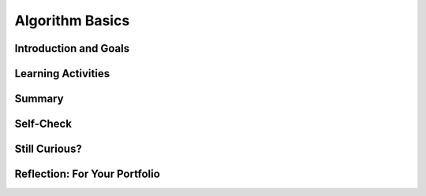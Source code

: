 .. raw:: html 

    <a href="../index.html"><img class="align-center" src="../_static/MobileCSPLogo.png" width="250px"/></a>

Algorithm Basics
================

.. raw:: html

    <!-- Custom Scripts -->
    <script src="../_static/assets/lib/lessons/tipped.js" type="text/javascript"></script>
    <script src="../_static/assets/lib/lessons/Framework2020.js" type="text/javascript"></script>
    <link href="../_static/assets/lib/lessons/tipped.css" rel="stylesheet" type="text/css"></link>
    <link href="../_static/assets/lib/lessons/lessons.css" rel="stylesheet" type="text/css"></link>
    <link href="../_static/assets/css/custom.css" rel="stylesheet" type="test/css"></link>
    <script src="../_static/assets/lib/lessons/vocabulary.js" type="text/javascript"></script>
    <style>    td { text-align: left; padding: 5px;}</style>


.. raw:: html

        <div class="MCSP-lesson-content">
    <script>
      $(function() {
        $( "#accordion" ).accordion({
          collapsible: true,
          active: false,
          heightStyle: "content",
          icons: false
        });
      });
    </script>
    <!-- can use: #self-check, #still-curious, .pogil, #portfolio -->
    <script>
      $(document).ready(function() {
        generateSummary(EKmapping['2.03']);
        generateHovers();
    
        Tipped.create('.vocab', function(element) {
        var vocab = $(element).data('id');
        return vocabulary[vocab];
          }, {
            cache: false,
              position: 'topleft'
              });
      });
    
     /* var vocabulary = { 
        "algorithm":"An algorithm is a precise sequence of instructions for processes that can be implemented by a programming language and executed by a computer.",
        "control structure": "A control structure is a block of programming statements that controls the flow or behavior of an algorithm.",
        "sequence":"A sequence control structure is the application of each step of an algorithm in the order in which the statements are given.",
        "selection":"A selection control structure uses a true or false condition to determine which of two parts of an algorithm is used.",
        "repetition":"A repetition control structure is the repetition of an algorithm for a specified number of times or until a true/false condition is met.",
        "iteration":"Iteration is another term for 'repetition'.",
        "boolean": "A Boolean condition is a true/false condition.  It is named after George Boole (1815-1864) an English mathematician.",
        "pseudocode":"Pseudocode is a notation for expressing algorithms, which is more precise that ordinary English but less formal than a programming language.",
        "flowchart":"A flowchart is a visual (i.e. graphical) notation for expressing algorithms.",
      };
      */
    </script>
    <h3 id="est-length">Time Estimate: 45 minutes</h3>
    

Introduction and Goals
-----------------------

.. raw:: html

    <p>
    <p>In <a href="https://course.mobilecsp.org/mobilecsp/unit?unit=19&amp;lesson=69" target="_blank">Lesson 1.2</a> 
      we introduced the term <b><i>algorithm</i></b> and defined it as a <u>step-by-step procedure</u> of <u>precise instructions</u>
      that performs some calculation or computation.
    Algorithms are at the heart of computer science. Algorithms, expressed in computer code 
      and interpreted by the computer, are what make our computers such powerful and adaptable machines. Beyond visual and textual programming languages, algorithms can be expressed in a variety of ways such as natural language, diagrams, and <b>pseudocode</b> which is a way to describe the each step of the code in English to plan it out. 
    Algorithms can be created from an idea, by combining existing algorithms, or by modifying existing algorithms. 
    Knowledge of existing algorithms can help in constructing new ones. Using existing correct algorithms as building blocks for constructing another algorithm has benefits such as reducing development time, reducing testing, and simplifying the identification of errors.
    </p>
    <p>As we saw in the maze problems in Lesson 1.2, algorithms are constructed out of basic building 
      blocks called <i>control structures</i>.  There are three basic control structures:
    </p>
    <ul>
    <li><b><i>Sequence</i></b>– a sequence of instructions or statements.</li>
    <li><b><i>Selection</i></b>– a conditional instruction that lets the program branch between two or more alternatives.</li>
    <li><b><i>Repetition (or Iteration)</i></b>– a structure that repeats one or more instructions.</li>
    </ul>
    <p>An amazing fact that has been proved by computer scientists is that all algorithms can be 
      constructed by using just these three control structures.  In other words, any algorithm that you 
      would like to write to solve a problem can be built by a combination of sequence, selection, and repetition.</p>
    <p>
    </p>

Learning Activities
--------------------

.. raw:: html

    <p><h3>Blockly Maze Problems</h3>
    <p>If you didn't get a chance to work through the Maze problems in Unit 1 or if you want to solve a
      few more maze problems that use sequence, selection, and iteration, here's a link to 
      <a href="https://blockly-games.appspot.com/maze" target="_blank">some additional problems</a> that use the Blockly language 
      (<a href="https://docs.google.com/document/d/1q8Tqyi9DTRIGsrqQEVMdLNEEKBX-LYVl6I9n5cgZe-8" target="_blank">instructions</a>).
    </p>
    <h3>Algorithm Basics</h3>
    <p>Now that you've created algorithms to solve Maze puzzles using sequence, selection, and iteration here
      is a summary of some basic points about algorithms. (<a href="http://www.teachertube.com/video/359066" target="_blank">Teacher Tube version</a>)
    <br/>
    <span>
.. youtube:: 60CzIn2FIcM
        :width: 650
        :height: 415
        :align: center

.. raw:: html

    <div id="bogus-div">
    <p></p>
    </div>

	</span>
    </p>
    <br/><br/>
    <div class="pogil yui-wk-div">
    <h3>POGIL Activity for the Classroom </h3>
    <p>This course emphasizes communication and collaboration. You will do many group activities called POGIL Activities in this course, starting with the one below.   <a href="https://pogil.org/about-pogil/what-is-pogil" target="_blank">POGIL</a> stands for Process Oriented Guided Inquiry Learning. In POGIL activities, you will work in self-managed teams of 3 or 4 students where everyone has a role. You will explore an activity or solve a problem together, making sure that everyone in the team participates and learns. In order for these POGIL activities to be effective, each member must be willing to practice good interpersonal skills including communication, consensus building, conflict resolution, and negotiation.</p>
    <br/>Break into POGIL teams of 4 and assign each team member one of the following roles. Record your answers <a href="https://docs.google.com/document/d/1L_TAwm91lPJjIzwmAxNvbWqZNnNGzQuwx4YEt2TlWaQ/copy" target="_blank">using this worksheet</a>. 
       <br/>Here's more information about <a href="https://docs.google.com/document/d/1_NfNLWJxaG4qZ2Jd2x8UctDS05twn1h6p-o3XaAcRv0/edit?usp=sharing" target="_blank">POGIL roles</a>.<br/>
    <table>
    <tbody><tr><th>Role</th><th>Responsibility</th></tr>
    <tr>
    <td>Facilitator</td>
    <td>Reads the questions aloud, keeps track of time and makes sure everyone contributes appropriately and is heard.</td>
    </tr>
    <tr>
    <td>Spokesperson</td>
    <td>Talks to the instructor and other teams when the team has questions and reports team answers back to the class. </td>
    </tr>
    <tr>
    <td>Quality Control</td>
    <td>Records all answers &amp; questions, and makes sure everyone agrees on the answers.</td>
    </tr>
    <tr>
    <td>Process Analyst</td>
    <td>Considers how the team could work and learn more effectively with respect to use of time, effectiveness, contributions. Reports back to team and class.</td>
    </tr>
    </tbody></table>
    <h3>Algorithms: Solving a Maze</h3>
    <p>The problem below is similar to a type of AP CSP exam question. Consider a robot that can follow the simple sequence commands below:
     </p><ul>
    <li> <b>MOVE_FORWARD</b> : The robot moves 1 square forward in the direction it is facing.
      </li><li> <b> ROTATE_RIGHT </b>: The robot turns right 90 degrees, staying in the same square but facing right.
      </li><li><b> ROTATE_LEFT</b> : The robot turns left 90 degrees, staying in the same square but facing left.
      </li><li><b> CAN_MOVE( <em>direction</em> )</b> : This command can be used with 4 possible directions: <b>left, right, forward,</b> and <b>backward</b>. It returns true if there is an open square in the specified direction from the square that the robot is in. 
    </li></ul>
    <br/>Let's put our robot in the maze below. The robot is represented as a black triangle and is initially facing up. It can only move forward to a white square. It cannot move onto the black squares or move beyond the edge of the grid.  <br/>
      <img src="../_static/assets/img/Q18SquareQuestion.PNG" width="20%"/>
    <p>Answer the following questions with your POGIL group using <a href="https://docs.google.com/document/d/1L_TAwm91lPJjIzwmAxNvbWqZNnNGzQuwx4YEt2TlWaQ/copy" target="_blank">this worksheet</a>:
      </p><ol>
    <li>For the robot in the maze above, is CAN_MOVE(forward) true? Is CAN_MOVE(right) true?
         </li><li>(<span style="font-weight: bold;">Portfolio</span>) Write an algorithm using the 4 commands above to navigate the robot through the maze to reach the gray square. You can pretend that one of you is the robot and walk through your algorithm with your fingers on the maze. Are there commands that are repeated in your algorithm? Circle them.
        </li><li>(<span style="font-weight: bold;">Portfolio</span>) Let's replace the repeated commands with a <b>repetition</b> control structure. The following command can be used to repeat a block of commands:
    <div class="yui-wk-div" id="apml">
    <bl class="dark">REPEAT n times<br/>
       <bl>commands</bl></bl>
    </div>
    <br/>Rewrite your algorithm above using <em>Repeat n times</em> control structures (substituting in a number for n) instead of repeating the MOVE_FORWARD command many times. 
        </li><li>Can you come up with a more general algorithm to navigate a maze using <b>IF</b> commands and  a <b>REPEAT UNTIL GoalReached</b> command, which tests if the robot has reached the gray square goal? Try to come up with an algorithm and then click on and compare to the Maze Navigation Algorithm below.
      <div class="yui-wk-div" id="accordion">
    <h3>Maze Navigation Algorithm (click here after trying your own algorithm)</h3>
    <div class="yui-wk-div" id="APblocks">
    <bl class="dark">REPEAT UNTIL <bl> GoalReached </bl><br/>
      <bl class="dark">IF <bl>CAN_MOVE <bl>forward</bl></bl><br/>
        <bl>MOVE_FORWARD</bl> </bl><br/>
      <bl class="dark">IF <bl>CAN_MOVE <bl>left</bl></bl><br/>
          <bl> ROTATE_LEFT</bl> </bl>
    <br/>
      <bl class="dark">IF <bl>CAN_MOVE <bl>right</bl></bl><br/>
        <bl> ROTATE_RIGHT</bl></bl><br/>
    </bl>
    </div>
    </div>
    <ol>
    <li type="a"> Which part(s) of the algorithm above are selection control structures?
      </li>
    <li type="a"> Which part of the algorithm above is a repetition control structure?
     Remember a control structure
          can consist of multiple statements.
        </li>
    <li type="a">Does the algorithm solve the maze above and navigate the robot to the goal, the gray square? How many times does it need to run through the loop?</li>
    <li type="a">(<span style="font-weight: bold;">Portfolio</span>) Can you come up with a maze that this algorithm will not be able to solve? Include a description or a photo of your drawing of such a maze in your portfolio.
      </li></ol>
    </li>
    <li>(<span style="font-weight: bold;">Portfolio</span>) 
        <br/>Write an algorithm  for washing a stack of 10 items that are cups and dishes mixed together, where the rule is that the cups are washed in hot water and the dishes in cold water. Use simple commands like <b>hot_wash</b> and <b>cold_wash</b>. You may also use the control structures <b>IF</b> and <b>REPEAT n times</b>. Identify the parts of your algorithm that are examples  of <i>Sequence, Selection,</i> and
        <i>Repetition</i>.</li></ol><br/>
    </div>
    

Summary
--------

.. raw:: html

    <p>
    In this lesson, you learned how to:
      <div class="yui-wk-div" id="summarylist">
    </div>
    

Self-Check
-----------

.. raw:: html

    <p>
    
    Here is a table of the technical terms we've introduced in this lesson. Hover over the terms to review the definitions.
    
    <table align="center">
    <tbody><tr>
    <td><span class="hover vocab yui-wk-div" data-id="algorithm">algorithm</span>
    <br/><span class="hover vocab yui-wk-div" data-id="control structure">control structure</span>
    <br/><span class="hover vocab yui-wk-div" data-id="sequence">sequence</span>
    <br/><span class="hover vocab yui-wk-div" data-id="selection">selection</span>
    <br/><span class="hover vocab yui-wk-div" data-id="repetition">repetition</span>
    </td>
    <td>
    <span class="hover vocab yui-wk-div" data-id="iteration">iteration</span>
    <br/><span class="hover vocab yui-wk-div" data-id="boolean">boolean</span>
    <br/><span class="hover vocab yui-wk-div" data-id="pseudocode">pseudocode</span>
    <br/><span class="hover vocab yui-wk-div" data-id="flowchart">flowchart</span>
    </td>
    </tr>
    </tbody></table>
    
.. mchoice:: mcsp-2-3-1
    :random:
    :practice: T
    :answer_a: An algorithm is a sequence of precise instructions. 
    :feedback_a: This is challenging, but rewarding! An algorithm is indeed a sequence of precise instructions. So this is not the correct answer.
    :answer_b: Algorithms can be written to solve every problem. 
    :feedback_b: Yes, by process of elimation, this is the correct answer.  As we will learn more fully later in the course, it has been proved that there are problems for which it is impossible to write a correct algorithm.  Such problems are called <a target="_blank" href="https://en.wikipedia.org/wiki/Undecidable_problem">undecidable problems</a>.  A surpisingly simple example is the <i>halting problem</i>,  which can be stated as:  Given a description of an arbitrary computer program and a finite set of inputs to the program, determine whether the program will eventually stop or run forever.
    :answer_c: Algorithms are step-by-step procedures.
    :feedback_c: This is challenging, but rewarding! Algorithms do proceed step-by-step.  So this is not the correct answer.
    :answer_d: Algorithms consist of a combination of sequences, selections, and/or repetitions. 
    :feedback_d: This is challenging, but rewarding! Algorithms are indeed constructed by combinations of three control structures,  sequence, selection, and repetition.  So this is not the correct answer. 
    :correct: b

    Which of the following is not true about algorithms: 


.. raw:: html

    <div id="bogus-div">
    <p></p>
    </div>


    
.. mchoice:: mcsp-2-3-2
    :random:
    :practice: T
    :answer_a: True
    :feedback_a: OK, so you didn’t get it right this time. Let’s look at this as an opportunity to learn. Try reviewing this...The Blockly Maze language is an example of a <i>programming language</i>. It is more formal than pseudocode and its instructions can be executed (run) on a computer.
    :answer_b: False
    :feedback_b: Right.  The Blockly Maze language is an example of a <i>programming language</i>. It is more formal than pseudocode and its instructions can be executed (run) on a computer.
    :correct: b

    True or False: The Blockly Maze language is an example of pseudocode. 


.. raw:: html

    <div id="bogus-div">
    <p></p>
    </div>


    
.. mchoice:: mcsp-2-3-3
    :random:
    :practice: T
    :answer_a: easy to read
    :feedback_a: Because it is concise, pseudocode is easy to read--easier than a natural language.
    :answer_b: not a programming language
    :feedback_b: Pseudocode may use elements from a programming language but it is not as formal as a programming language. 
    :answer_c: a mixture between a natural language and a programming language
    :feedback_c: Yes, pseudocode is more precise than, say, English, but not as formal as a programming language.
    :answer_d: an executable program
    :feedback_d: We’re in the learning zone today. Mistakes are our friends! 
    :correct: a,b,c

    Pseudocode is ___________________.


.. raw:: html

    <div id="bogus-div">
    <p></p>
    </div>


    
.. mchoice:: mcsp-2-3-4
    :random:
    :practice: T
    :answer_a:  in any order the programmer chooses 
    :feedback_a: If it were easy, you wouldn’t be learning anything!
    :answer_b: all at once 
    :feedback_b: If it were easy, you wouldn’t be learning anything!
    :answer_c: two steps at a time 
    :feedback_c: If it were easy, you wouldn’t be learning anything!
    :answer_d: in the order they are given
    :feedback_d: That's right. A sequence of instructions is executed from top to bottom in the order that they are given.
    :correct: d

    Complete the following sentence: Sequencing in algorithms means that each step of the algorithm is executed ____________. 


.. raw:: html

    <div id="bogus-div">
    <p></p>
    </div>


    
.. mchoice:: mcsp-2-3-5
    :random:
    :practice: T
    :answer_a: <link rel="stylesheet" type="text/css" href="assets/css/apmlblockStyles.css"> <div id="APblocks" class="yui-wk-div"> <bl class="dark">REPEAT UNTIL <bl> GoalReached </bl><br>   <bl class="dark">IF <bl>CAN_MOVE <bl>forward</bl></bl><br>     &nbsp; &nbsp;<bl>MOVE_FORWARD</bl> </bl> </bl>   </div>
    :feedback_a: 
    :answer_b: <link rel="stylesheet" type="text/css" href="assets/css/apmlblockStyles.css"> <div id="APblocks" class="yui-wk-div"> <bl class="dark">REPEAT UNTIL <bl> GoalReached </bl><br>   <bl class="dark">IF <bl>CAN_MOVE <bl>forward</bl></bl><br>    &nbsp; &nbsp; <bl>MOVE_FORWARD</bl> <br>   ELSE <br>     &nbsp; &nbsp;<bl> ROTATE_RIGHT</bl> </bl>   </bl></div>
    :feedback_b: 
    :answer_c: <link rel="stylesheet" type="text/css" href="assets/css/apmlblockStyles.css"> <div id="APblocks" class="yui-wk-div"> <bl class="dark">REPEAT UNTIL <bl> GoalReached </bl><br>    <bl class="dark">IF <bl>CAN_MOVE <bl>left</bl></bl><br>   &nbsp; &nbsp; <bl>ROTATE_RIGHT</bl> <br>   ELSE <br>     &nbsp; &nbsp;<bl> MOVE_FORWARD</bl> </bl>     </bl> </div>
    :feedback_c: 
    :answer_d: <link rel="stylesheet" type="text/css" href="assets/css/apmlblockStyles.css"> <div id="APblocks" class="yui-wk-div"> <bl class="dark">REPEAT UNTIL <bl> GoalReached </bl><br>   <bl class="dark">IF <bl>CAN_MOVE <bl>forward</bl></bl><br>    &nbsp; &nbsp; <bl>MOVE_FORWARD</bl> <br>   ELSE <br>     &nbsp; &nbsp;<bl> ROTATE_LEFT</bl> </bl>   </bl></div>
    :feedback_d: 
    :correct: b

    Which of the following algorithms would navigate the robot below to reach its goal, the gray square? 

    .. raw:: html

        <img src="../_static/assets/img/APExamPrepQ14ChoiceA.PNG" width="15%"/>


.. raw:: html

    <div id="bogus-div">
    <p></p>
    </div>


    

Still Curious?
---------------

.. raw:: html

    <p>
    <p>It may seem a bit amazing to you that the three simple control structures we used in the Maze problems are powerful enough, in combination, to build any algorithm that can be thought of. But this fact, known as the <i>structured program theorem</i>, was proved in a 1966 research paper by Corrado Boehm and Guiseppe Jacopini. You can read more about it in this <a href="http://en.wikipedia.org/wiki/Structured_program_theorem">Wikipedia article</a>.</p>
    

Reflection: For Your Portfolio
-------------------------------

.. raw:: html

    <p><div class="yui-wk-div" id="portfolio">
    <p>Answer the following portfolio reflection questions as directed by your instructor. Questions are also available in this <a href="https://docs.google.com/document/d/1UlhiVNJlJ-hvbunnb8S6MgyxJ4RZY-Waf0Qaejaj6pI/edit?usp=sharing" target="_blank">Google Doc</a> where you may use File/Make a Copy to make your own editable copy.</p>
    <div style="align-items:center;"><iframe class="portfolioQuestions" scrolling="yes" src="https://docs.google.com/document/d/e/2PACX-1vRMqRjCmkowOkJN212R6eltfYMPAVkipSuoGETf79UtlUs7KTHakBdHbbKSxXAjUIVnW7TSVpAkX___/pub?embedded=true" style="height:30em;width:100%"></iframe></div>
    <!--&lt;p&gt;Create a page named&amp;nbsp;&lt;i&gt;&lt;b&gt;Algorithm Basics&lt;/b&gt;&lt;/i&gt; under the &lt;i&gt;Reflections&lt;/i&gt; category of your portfolio and answer the following questions:&lt;/p&gt;
    
    &lt;ol&gt;
      &lt;li&gt;(&lt;b&gt;POGIL&lt;/b&gt;)  Write an algorithm using the 4 simple commands  to navigate the robot through the maze in the POGIL question above. &lt;/li&gt;
      &lt;li&gt;(&lt;b&gt;POGIL&lt;/b&gt;) Write an algorithm using repetition control structures  to navigate the robot through the maze in the POGIL question above.&lt;/li&gt;
      &lt;li&gt;(&lt;b&gt;POGIL&lt;/b&gt;) Include a description or a photo of your drawing of a maze that the general algorithm in the POGIL exercise cannot solve.&lt;/li&gt;
      &lt;li&gt;(&lt;b&gt;POGIL&lt;/b&gt;) Write an algorithm  for washing a stack of 10 items that are cups and dishes mixed together, where the rule is that cups are washed in hot water and dishes in cold water. Use simple commands like &lt;b&gt;hot_wash&lt;/b&gt; and &lt;b&gt;cold_wash&lt;/b&gt;. You may also use the control structures &lt;b&gt;IF&lt;/b&gt; and &lt;b&gt;REPEAT n times&lt;/b&gt;. Identify the parts of your algorithm that are examples  of &lt;i&gt;Sequence, Selection,&lt;/i&gt; and     &lt;i&gt;Repetition&lt;/i&gt;.&lt;/li&gt;
    &lt;/ol&gt;-->
    </div>
    <p> <b style="color:red"><br/>Registration Reminder</b>:
    To see the rest of the course, you must officially register for the course at <a href="https://course.mobilecsp.org/mobilecsp/register" target="_blank"> https://course.mobilecsp.org/mobilecsp/register</a>.</p><p></p>
    </div>